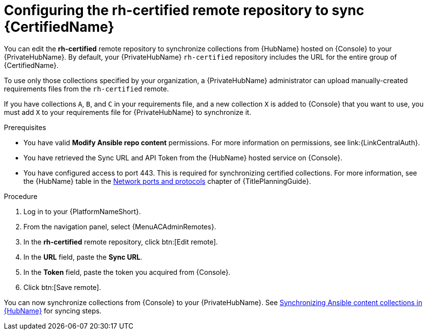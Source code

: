 // Module included in the following assemblies:
// obtaining-token/master.adoc
[id="proc-set-rhcertified-remote_{context}"]
= Configuring the rh-certified remote repository to sync {CertifiedName}

You can edit the *rh-certified* remote repository to synchronize collections from {HubName} hosted on {Console} to your {PrivateHubName}.
By default, your {PrivateHubName} `rh-certified` repository includes the URL for the entire group of {CertifiedName}.

To use only those collections specified by your organization, a {PrivateHubName} administrator can upload manually-created requirements files from the `rh-certified` remote.

If you have collections `A`, `B`, and `C` in your requirements file, and a new collection `X` is added to {Console} that you want to use, you must add `X` to your requirements file for {PrivateHubName} to synchronize it.

.Prerequisites

* You have valid *Modify Ansible repo content* permissions.
For more information on permissions, see link:{LinkCentralAuth}.
* You have retrieved the Sync URL and API Token from the {HubName} hosted service on {Console}.
* You have configured access to port 443. This is required for synchronizing certified collections. For more information, see the {HubName} table in the link:{URLPlanningGuide}/ref-network-ports-protocols_planning[Network ports and protocols] chapter of {TitlePlanningGuide}.

.Procedure

. Log in to your {PlatformNameShort}.
. From the navigation panel, select {MenuACAdminRemotes}.
. In the *rh-certified* remote repository, click btn:[Edit remote].
. In the *URL* field, paste the *Sync URL*.
. In the *Token* field, paste the token you acquired from {Console}.
. Click btn:[Save remote].

You can now synchronize collections from {Console} to your {PrivateHubName}. See link:{URLHubManagingContent}/managing-cert-valid-content#assembly-synclists[Synchronizing Ansible content collections in {HubName}] for syncing steps.
